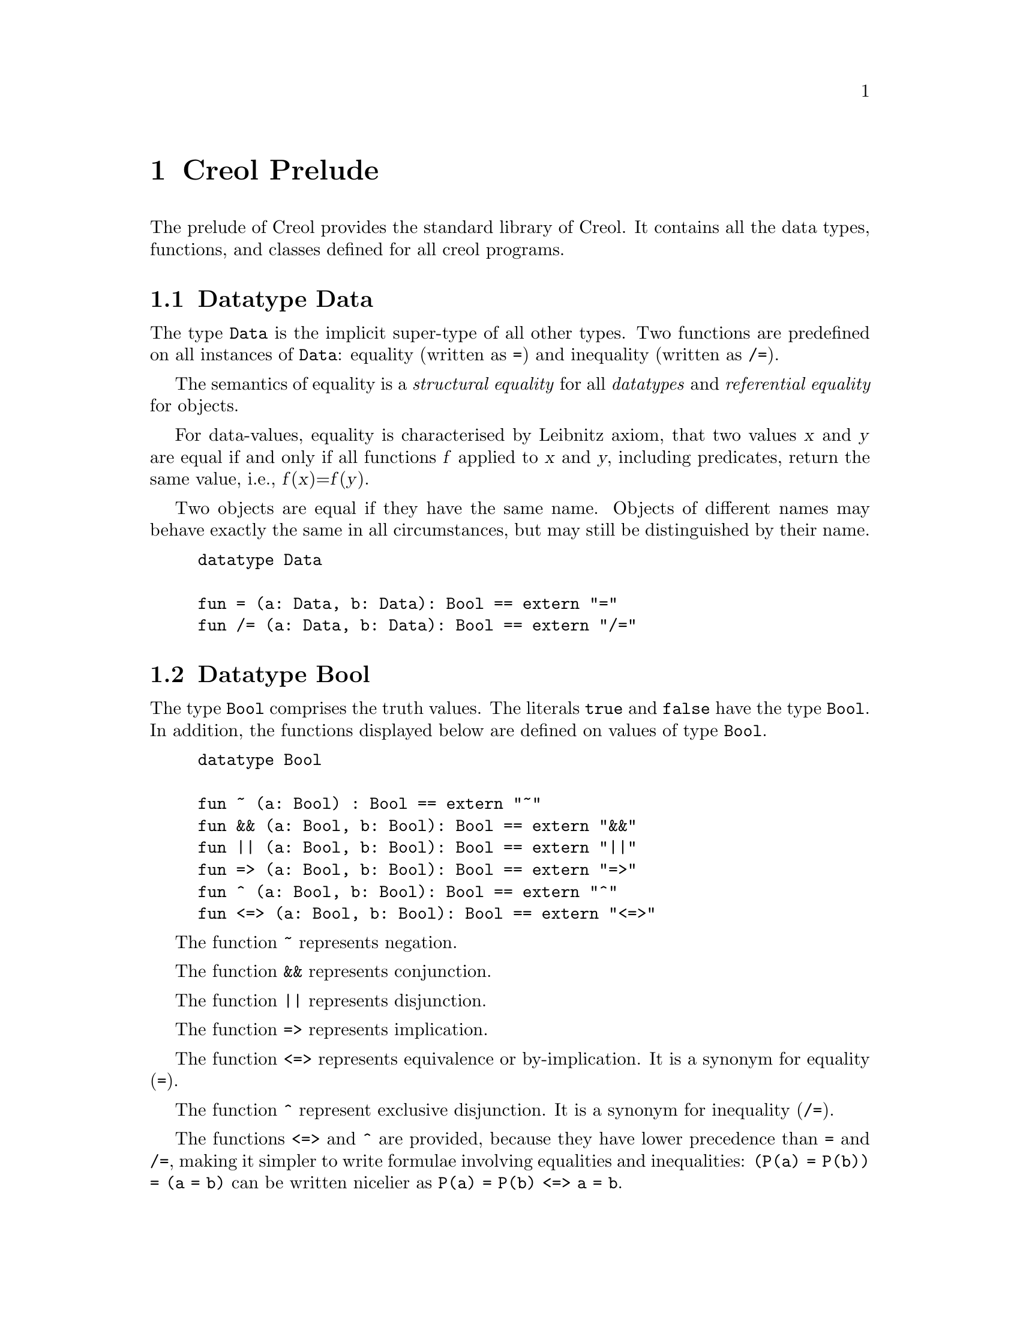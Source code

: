 @node Creol Prelude
@chapter Creol Prelude

The prelude of Creol provides the standard library of Creol.  It
contains all the data types, functions, and classes defined for all
creol programs.

@menu
* Datatype Data::       Universal super type.
* Datatype Bool::       Truth values.
* Datatype Real::       Real-valued numbers.
@end menu


@node Datatype Data
@section Datatype Data

The type @code{Data} is the implicit super-type of all other types.
Two functions are predefined on all instances of @code{Data}: equality
(written as @code{=}) and inequality (written as @code{/=}).

The semantics of equality is a @emph{structural equality} for all
@emph{datatypes} and @emph{referential equality} for objects.

For data-values, equality is characterised by Leibnitz axiom, that two
values @var{x} and @var{y} are equal if and only if all functions
@var{f} applied to @var{x} and @var{y}, including predicates, return
the same value, i.e., @var{f}(@var{x})=@var{f}(@var{y}).

Two objects are equal if they have the same name.  Objects of
different names may behave exactly the same in all circumstances, but
may still be distinguished by their name.

@example
datatype Data

fun = (a: Data, b: Data): Bool == extern "="
fun /= (a: Data, b: Data): Bool == extern "/="
@end example


@node Datatype Bool
@section Datatype Bool

The type @code{Bool} comprises the truth values.  The literals
@code{true} and @code{false} have the type @code{Bool}.  In addition,
the functions displayed below are defined on values of type
@code{Bool}.

@example
datatype Bool

fun ~ (a: Bool) : Bool == extern "~"
fun && (a: Bool, b: Bool): Bool == extern "&&"
fun || (a: Bool, b: Bool): Bool == extern "||"
fun => (a: Bool, b: Bool): Bool == extern "=>"
fun ^ (a: Bool, b: Bool): Bool == extern "^"
fun <=> (a: Bool, b: Bool): Bool == extern "<=>"
@end example

The function @code{~} represents negation.

The function @code{&&} represents conjunction.

The function @code{||} represents disjunction.

The function @code{=>} represents implication.

The function @code{<=>} represents equivalence or by-implication.  It
is a synonym for equality (@code{=}).

The function @code{^} represent exclusive disjunction.  It
is a synonym for inequality (@code{/=}).

The functions @code{<=>} and @code{^} are provided, because they have
lower precedence than @code{=} and @code{/=}, making it simpler to
write formulae involving equalities and inequalities: @code{(P(a) =
P(b)) = (a = b)} can be written nicelier as @code{P(a) = P(b) <=> a =
b}.



@node Datatype Real
@section Datatype Real

The type @code{Real} is supposed to include all values from the real
number field.

The unary operator @code{-} represents negation of a real.

The binary operator @code{+} represents addition of two reals.

The binary operator @code{-} represents subtraction of two reals.

The binary operator @code{*} represents multiplication of two reals.

The binary operator @code{/} represents division of two
reals.

The binary function @code{div} represents Eucledian division of two
reals.

The binary operator @code{%} represents Eucledian remainder of two
reals.

The binary operator @code{**} represents exponentiation of two reals.

The binary relation @code{<} represents ``less than''.

The binary relation @code{<=} represents ``less than or equal''.

The binary relation @code{>} represents ``greater than''.

The binary relation @code{>=} represents ``less than or equal''.

The function @code{real_of_int} converts an integer value into a real
value such that both represent the same number.

@example
datatype Real

fun - (a: Real): Real == extern "-"
fun + (a: Real, b: Real): Real == extern "+"
fun - (a: Real, b: Real): Real == extern "-"
fun * (a: Real, b: Real): Real == extern "*"
fun / (a: Real, b: Real): Real == extern "/"
fun % (a: Real, b: Real): Real == extern "%"
fun ** (a: Real, b: Real): Real == extern "**"

fun < (a: Real, b: Real): Bool == extern "<"
fun <= (a: Real, b: Real): Bool == extern "<="
fun > (a: Real, b: Real): Bool == extern ">"
fun >= (a: Real, b: Real): Bool == extern ">="
@end example

The compiler encodes literals of type @code{Real} as fractions with
arbitrary precision.



@section Datatype Int

The datatype @code{Int} includes all integer numbers.

The unary operator @code{-} represents negation of an integer.

The binary operator @code{+} represents addition of two integers.

The binary operator @code{-} represents subtraction of two integers.

The binary operator @code{*} represents multiplication of two integers.

The binary operator @code{/} represents Eucledian division of two
integers.  In order to have standard division, at least one of the
arguments should be coerced to @code{Real} using @code{real_of_int}.

The binary function @code{div} represents Eucledian division of two
integers.  In order to have standard division, at least one of the
arguments should be coerced to @code{Real} using @code{real_of_int}.

The binary operator @code{%} represents Eucledian remainder of two
integers.

The binary operator @code{**} represents exponentiation of two
integers.

The binary relation @code{<} represents ``less than''.

The binary relation @code{<=} represents ``less than or equal''.

The binary relation @code{>} represents ``greater than''.

The binary relation @code{>=} represents ``less than or equal''.

The function @code{real_of_int} converts an integer value into a real
value such that both represent the same number.

@example
datatype Int of Real

fun - (a: Int): Int == extern "-"
fun + (a: Int, b: Int): Int == extern "+"
fun - (a: Int, b: Int): Int == extern "-"
fun * (a: Int, b: Int): Int == extern "*"
fun / (a: Int, b: Int): Int == extern "/"
fun % (a: Int, b: Int): Int == extern "%"
fun ** (a: Int, b: Int): Int == extern "**"

fun < (a: Int, b: Int): Bool == extern "<"
fun <= (a: Int, b: Int): Bool == extern "<="
fun > (a: Int, b: Int): Bool == extern ">"
fun >= (a: Int, b: Int): Bool == extern ">="

fun real_of_int(a: Int): Real == extern "real_of_int"
@end example

The compiler can represent integer numbers with arbitrary precision.
Different back-ends can impose different limits on the range they can
represent.


@section Datatype String

The datatype @code{String} represents all character strings.

The unary operator @code{#} returns the length of the string.

The binary operators @code{|-|}, @code{|-}, and @code{-|} all
represent string concatenation.  @emph{Creol} does not distinguish
characters (which are strings of length 1) and strings.  It is good
style to use @code{|-} to append a character to a string, @code{-|} to
prepend one, and @code{|-|} in any other case.

The binary relations @code{<}, @code{<=}, @code{>}, and @code{>=}
compare strings with respect to their lexicographic order.

@example
datatype String

fun # (a: String): Int == extern "#"
fun |- (a: String, b: String): String == extern "|-"
fun -| (a: String, b: String): String == extern "-|"
fun |-| (a: String, b: String): String == extern "|-|"

fun < (a: String, b: String): Bool == extern "<"
fun <= (a: String, b: String): Bool == extern "<="
fun > (a: String, b: String): Bool == extern ">"
fun >= (a: String, b: String): Bool == extern ">="
@end example

Creol does not define the representation of strings and how the
lexicographic ordering is defined.  All implementations will probably
behave as expected with all characters from the original US-ASCII set.


@section Datatype List

The type constructor @code{List[`a]} generates monomorphic list
types.  A list that may contain anything has type @code{List[Data]}
and a list of object references has type @code{List[Any]}.

The function @code{head} returns the first element of the list.  If
the list is empty, the result is undefined.@footnote{Creol does not
yet support exceptions.  For now we suggest a defensive programming
approach.  Later, these functions may raise an exception instead of
having an undefined behaviour.}

The function @code{tail} returns a list without its first element.  If
the list is empty, the result is undefined.

The function @code{last} returns the last element of the list.  If
the list is empty, the result is undefined.

The function @code{rest} returns a list without its last element.  If
the list is empty, the result is undefined.

The function @code{reverse} returns a list in which all elements occur
in reverse order.

The function @code{sub} returns a slice of the list, beginning at
@code{i} and ending at @code{j}.

The function @code{after} returns a list containing all elements after
@code{p}.  If @code{p} is larger than the length of the list, the
empty list is returned.

The function @code{has} tests, whether the list @code{l} contains the
element @code{e}.

The function @code{nth} returns the @code{n}th element of the list.  If
the list has less than @code{n} elements, the result is undefined.

The function @code{rnth} returns the @code{n}th element from the back
of the list.  If the list has less than @code{n} elements, the result
is undefined.

The function @code{remove} returns the largest sublist @code{l'} of
@code{l} that does not contain @code{e}.

The operator @code{-|} prepends an element to a list.

The operator @code{|-} appends an element to a list.

The operator @code{|-|} concatenates two list.

The operator @code{#} returns the length of the list.

The function @code{isempty} tests, whether the list is empty.  It is
synonymous to @code{l == nil}.

The function @code{begwith} tests whether a list @code{l} begins with
the list @code{l'}

The function @code{endswith} tests whether a list @code{l} ends with
the list @code{l'}.

The function @code{index} returns the index of the first occurence of
an element @code{e}.  If @code{e} does not occur in the list, the
result is undefined.

The function @code{rindex} returns the index of the last occurence of
an element @code{e}.  If @code{e} does not occur in the list, the
result is undefined.

@example
datatype List[`a]

fun head(l: List[`a]): `a == extern "head"
fun tail(l: List[`a]): List[`a] == extern "tail"
fun last(l: List[`a]): `a == extern "last"
fun rest(l: List[`a]): List[`a] == extern "rest"
fun nth(l: List[`a], n: Int): `a == extern "nth"
fun reverse(l: List[`a]): List[`a] == extern "reverse"
fun sub(l: List[`a], i: Int, j: Int) == extern "sub"
fun after(l: List[`a], n: Int): List[`a] == extern "after"
fun has(l: List[`a], e: `a): Bool == extern "has"
fun remove(l: List[`a], e: `a): List[`a] == extern "remove"
fun -|(e: `a, l: List[`a]): List[`a] == extern "-|"
fun |-(l: List[`a], e: `a): List[`a] == extern "|-"
fun |-|(l: List[`a], m: List[`a]): List[`a] == extern "|-|"
fun #(l: List[`a]): Int == extern "length"
fun isempty(l: List[`a]): Bool == extern "isempty"
fun begwith(l: List[`a], m: List[`a]) : Bool == extern "begwith"
fun index(l: List[`a], e: `a): Int == extern "index"
fun rindex(l: List[`a], e: `a): Int == extern "rindex"
@end example


@section Datatype Set

The type constructor @code{Set[`a]} generates monomorphic set
types.  A set that may contain anything has type @code{Set[Data]}
and a set of object references has type @code{Set[Any]}.

The function @code{#} returns the number of elements contained in the
argument set.

The function @code{remove} returns the argument set without element
@code{e}.

The function @code{add} returns the argument set with the addition of
element @code{e}.

The function @code{union} returns the set union of the two argument
sets.

The function @code{inter} returns the set intersection of the two
argument sets.

The function @code{diff} returns the set difference of the two
argument sets.

The preficate @code{isempty} tests, whether the argument set is empty.

@example
datatype Set[`a]

fun #(s: Set[`a]): Int == extern "#"
fun remove(s: Set[`a], e: `a): Set[`a] == extern "remove"
fun add(s: Set[`a], e: `a): Set[`a] == extern "add"
fun has(s: Set[`a], e: `a): Bool == extern "has"
fun union(s: Set[`a], t: Set[`a]): Set[`a] == extern "union"
fun inter(s: Set[`a], t: Set[`a]): Set[`a] == extern "inter"
fun diff(s: Set[`a], t: Set[`a]): Set[`a] == extern "diff"
fun isempty(s: Set[`a]): Bool == extern "isempty"
@end example


@section Datatype Pair

The pair type constructor is defined in @ref{Types}.  For example, a
pair of integers has the type @code{[Int, Int]}.  The standard library
defines two projections on pairs:  @code{fst} projects on the first
element and @code{snd} projects on the second element.

@example
fun fst (a: [`a, `b]): `a == extern "fst"
fun snd (a: [`a, `b]): `b == extern "snd"
@end example


@section Datatypes Time and Duration
@anchor{Datatypes Time and Duration}

The types @code{Time} and @code{Duration} are used for real-time
modelling.  They should not be used in untimed models.  The semantics
of timed constraints in an untimed semantics is currently left
unspecified.  For a detailed explanation of modelling with time, we
refer the reader to @ref{Real-time Creol}.

The only literal of type @code{Time} is @code{now}, which can be
stored in variables.  On values of type @code{Time} these relations
are defined: @code{<}, @code{<=}, @code{>=}, and @code{>}.

@example
datatype Time

fun <(a: Time, b: Time): Bool == extern "<"
fun <=(a: Time, b: Time): Bool == extern "<="
fun >=(a: Time, b: Time): Bool == extern ">="
fun >(a: Time, b: Time): Bool == extern ">"
@end example

Values of type @code{Time} refer to particular instances of when
events happened.  The type @code{Duration} refers to the difference
between to instances of time.  A @code{Duration} is not ``negative''.

The function @code{dur} constructs a new duration from a @code{Real}
value.  The unit of duration is left unspecified.

The operator @code{+(a: Time, d: Duration): Time} returns the time
after @code{d} has elapsed from @code{a}.

The operator @code{-(a: Time, d: Duration): Time} returns the time
before @code{d} has elapsed until @code{a}.

The operator @code{-(a: Time, b: Time): Duration} returns the time
elapsed between @code{a} and @code{b}.  If @code{a} happened before
@code{b}, the result is normalised.  Consequently, for all values of
@code{Time}, we have @code{a - b = b - a}.

The operator @code{+(a: Duration, d: Duration): Duration} is the sum
of two durations.

The operator @code{-(a: Duration, d: Duration): Duration} is the
difference between two durations.  The result is undefined if @code{d
> a}.

The operators @code{*(a: Duration, s: Real): Duration} and 
@code{*(a: Real, s: Duration): Duration} represent @emph{scalar}
multiplication of durations.

The operator @code{/(a: Duration, s: Real): Duration} is scalar
division.  It is a shorhand for @code{a * (1.0 / s)}.

On values of type @code{Duration} these relations are defined:
@code{<}, @code{<=}, @code{>=}, and @code{>}.

@example
datatype Duration

fun dur(a: Real): Duration == extern "duration"
fun +(a: Time, d: Duration): Time == extern "+"
fun -(a: Time, d: Duration): Time == extern "-"
fun -(a: Time, b: Time): Duration == extern "-"
fun +(a: Duration, d: Duration): Duration == extern "+"
fun -(a: Duration, d: Duration): Duration == extern "-"
fun *(a: Duration, s: Real): Duration == extern "*"
fun *(a: Real, s: Duration): Duration == extern "*"
fun /(a: Duration, s: Real): Duration == extern "/"
fun <(a: Duration, b: Duration): Bool == extern "<"
fun <=(a: Duration, b: Duration): Bool == extern "<="
fun >=(a: Duration, b: Duration): Bool == extern ">="
fun >(a: Duration, b: Duration): Bool == extern ">"
@end example


@section Interface Any

The prelude provides the interface @code{Any}, which each class is
implicitly contracting.  The interface @code{Any} does not provide any
methods and allows every behaviour.  This interface has the following
declaration:

@example
interface Any begin inv true end
@end example
